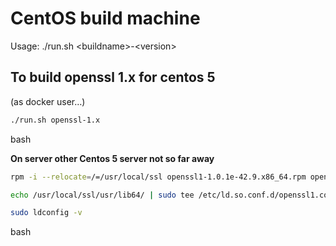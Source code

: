 * CentOS build machine
Usage: ./run.sh <buildname>-<version>

** To build openssl 1.x for centos 5

(as docker user...)

#+BEGIN_SRC bash
./run.sh openssl-1.x
#+END_SRC bash

*On server other Centos 5 server not so far away*

#+BEGIN_SRC bash
rpm -i --relocate=/=/usr/local/ssl openssl1-1.0.1e-42.9.x86_64.rpm openssl1-libs-1.0.1e-42.9.x86_64.rpm openssl1-devel-1.0.1e-42.9.x86_64.rpm

echo /usr/local/ssl/usr/lib64/ | sudo tee /etc/ld.so.conf.d/openssl1.conf

sudo ldconfig -v
#+END_SRC bash
